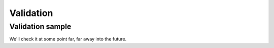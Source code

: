 Validation
==========

=================
Validation sample
=================

We'll check it at some point far, far away into the future.
